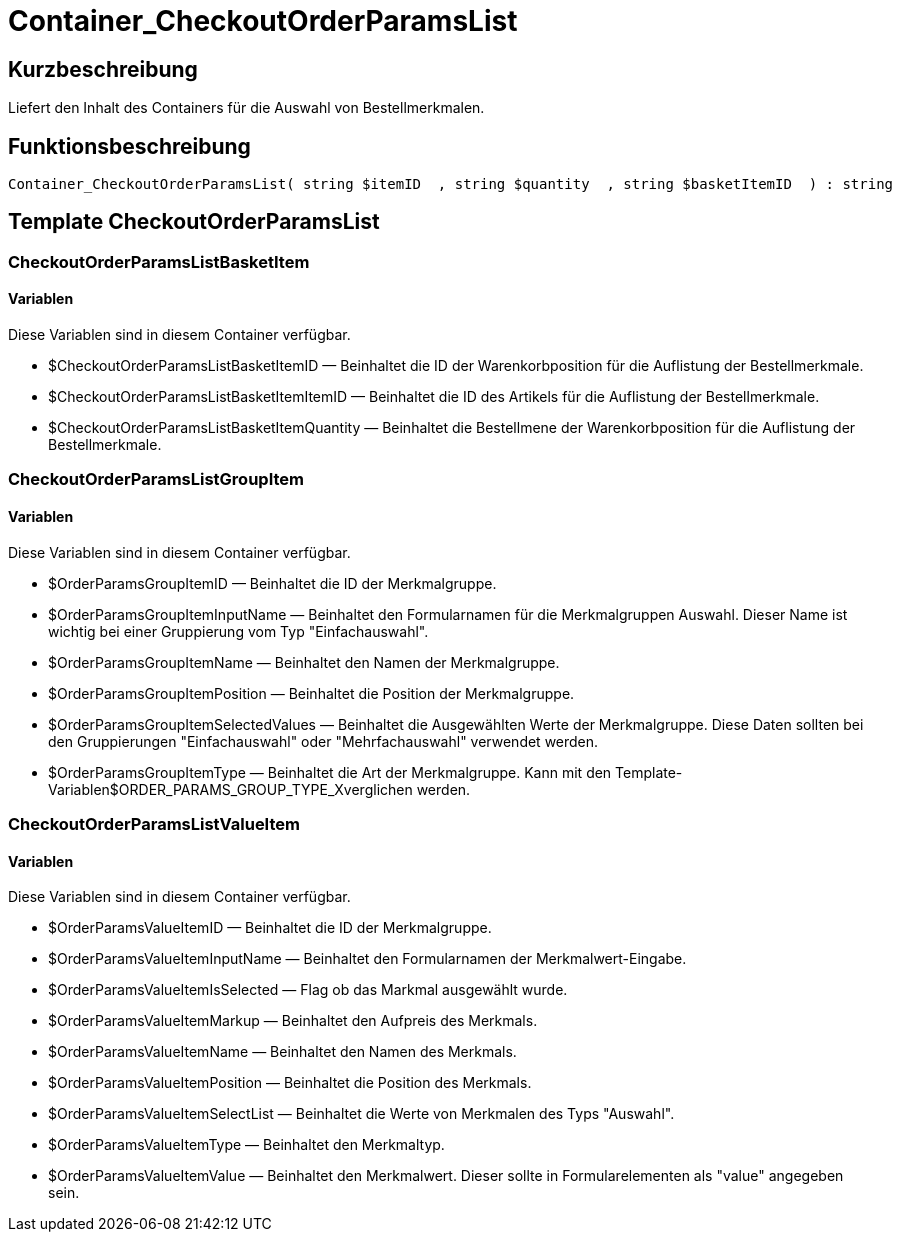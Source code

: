 = Container_CheckoutOrderParamsList
:lang: de
// include::{includedir}/_header.adoc[]
:keywords: Container_CheckoutOrderParamsList
:position: 0

//  auto generated content Thu, 06 Jul 2017 00:02:22 +0200
== Kurzbeschreibung

Liefert den Inhalt des Containers für die Auswahl von Bestellmerkmalen.

== Funktionsbeschreibung

[source,plenty]
----

Container_CheckoutOrderParamsList( string $itemID  , string $quantity  , string $basketItemID  ) : string

----

== Template CheckoutOrderParamsList

=== CheckoutOrderParamsListBasketItem

==== Variablen

Diese Variablen sind in diesem Container verfügbar.

* $CheckoutOrderParamsListBasketItemID — Beinhaltet die ID der Warenkorbposition für die Auflistung der Bestellmerkmale.
* $CheckoutOrderParamsListBasketItemItemID — Beinhaltet die ID des Artikels für die Auflistung der Bestellmerkmale.
* $CheckoutOrderParamsListBasketItemQuantity — Beinhaltet die Bestellmene der Warenkorbposition für die Auflistung der Bestellmerkmale.

=== CheckoutOrderParamsListGroupItem

==== Variablen

Diese Variablen sind in diesem Container verfügbar.

* $OrderParamsGroupItemID — Beinhaltet die ID der Merkmalgruppe.
* $OrderParamsGroupItemInputName — Beinhaltet den Formularnamen für die Merkmalgruppen Auswahl. Dieser Name ist wichtig bei einer Gruppierung vom Typ "Einfachauswahl".
* $OrderParamsGroupItemName — Beinhaltet den Namen der Merkmalgruppe.
* $OrderParamsGroupItemPosition — Beinhaltet die Position der Merkmalgruppe.
* $OrderParamsGroupItemSelectedValues — Beinhaltet die Ausgewählten Werte der Merkmalgruppe. Diese Daten sollten bei den Gruppierungen "Einfachauswahl" oder "Mehrfachauswahl" verwendet werden.
* $OrderParamsGroupItemType — Beinhaltet die Art der Merkmalgruppe. Kann mit den Template-Variablen$ORDER_PARAMS_GROUP_TYPE_Xverglichen werden.

=== CheckoutOrderParamsListValueItem

==== Variablen

Diese Variablen sind in diesem Container verfügbar.

* $OrderParamsValueItemID — Beinhaltet die ID der Merkmalgruppe.
* $OrderParamsValueItemInputName — Beinhaltet den Formularnamen der Merkmalwert-Eingabe.
* $OrderParamsValueItemIsSelected — Flag ob das Markmal ausgewählt wurde.
* $OrderParamsValueItemMarkup — Beinhaltet den Aufpreis des Merkmals.
* $OrderParamsValueItemName — Beinhaltet den Namen des Merkmals.
* $OrderParamsValueItemPosition — Beinhaltet die Position des Merkmals.
* $OrderParamsValueItemSelectList — Beinhaltet die Werte von Merkmalen des Typs "Auswahl".
* $OrderParamsValueItemType — Beinhaltet den Merkmaltyp.
* $OrderParamsValueItemValue — Beinhaltet den Merkmalwert. Dieser sollte in Formularelementen als "value" angegeben sein.

